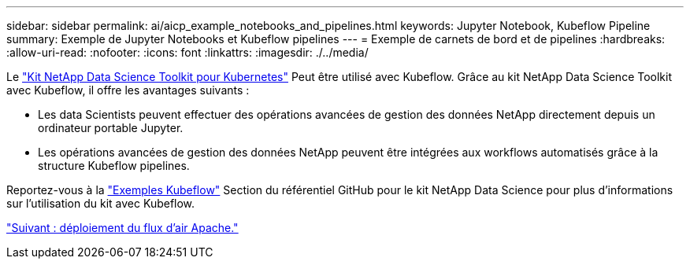---
sidebar: sidebar 
permalink: ai/aicp_example_notebooks_and_pipelines.html 
keywords: Jupyter Notebook, Kubeflow Pipeline 
summary: Exemple de Jupyter Notebooks et Kubeflow pipelines 
---
= Exemple de carnets de bord et de pipelines
:hardbreaks:
:allow-uri-read: 
:nofooter: 
:icons: font
:linkattrs: 
:imagesdir: ./../media/


[role="lead"]
Le https://github.com/NetApp/netapp-data-science-toolkit/tree/main/Kubernetes["Kit NetApp Data Science Toolkit pour Kubernetes"] Peut être utilisé avec Kubeflow. Grâce au kit NetApp Data Science Toolkit avec Kubeflow, il offre les avantages suivants :

* Les data Scientists peuvent effectuer des opérations avancées de gestion des données NetApp directement depuis un ordinateur portable Jupyter.
* Les opérations avancées de gestion des données NetApp peuvent être intégrées aux workflows automatisés grâce à la structure Kubeflow pipelines.


Reportez-vous à la https://github.com/NetApp/netapp-data-science-toolkit/tree/main/Kubernetes/Examples/Kubeflow["Exemples Kubeflow"] Section du référentiel GitHub pour le kit NetApp Data Science pour plus d'informations sur l'utilisation du kit avec Kubeflow.

link:aicp_apache_airflow_deployment.html["Suivant : déploiement du flux d'air Apache."]

